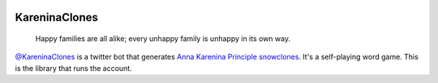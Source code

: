 .. image:: http://unmaintained.tech/badge.svg
  :target: http://unmaintained.tech
  :alt: No Maintenance Intended

==============
KareninaClones
==============

    Happy families are all alike; every unhappy family is unhappy in its own way.

`@KareninaClones`_ is a twitter bot that generates `Anna Karenina Principle`_ snowclones_.
It's a self-playing word game.
This is the library that runs the account.

.. _@KareninaClones: https://twitter.com/KareninaClones
.. _Anna Karenina Principle: http://en.wikipedia.org/wiki/Anna_Karenina_principle
.. _snowclones: http://en.wikipedia.org/wiki/Snowclone
